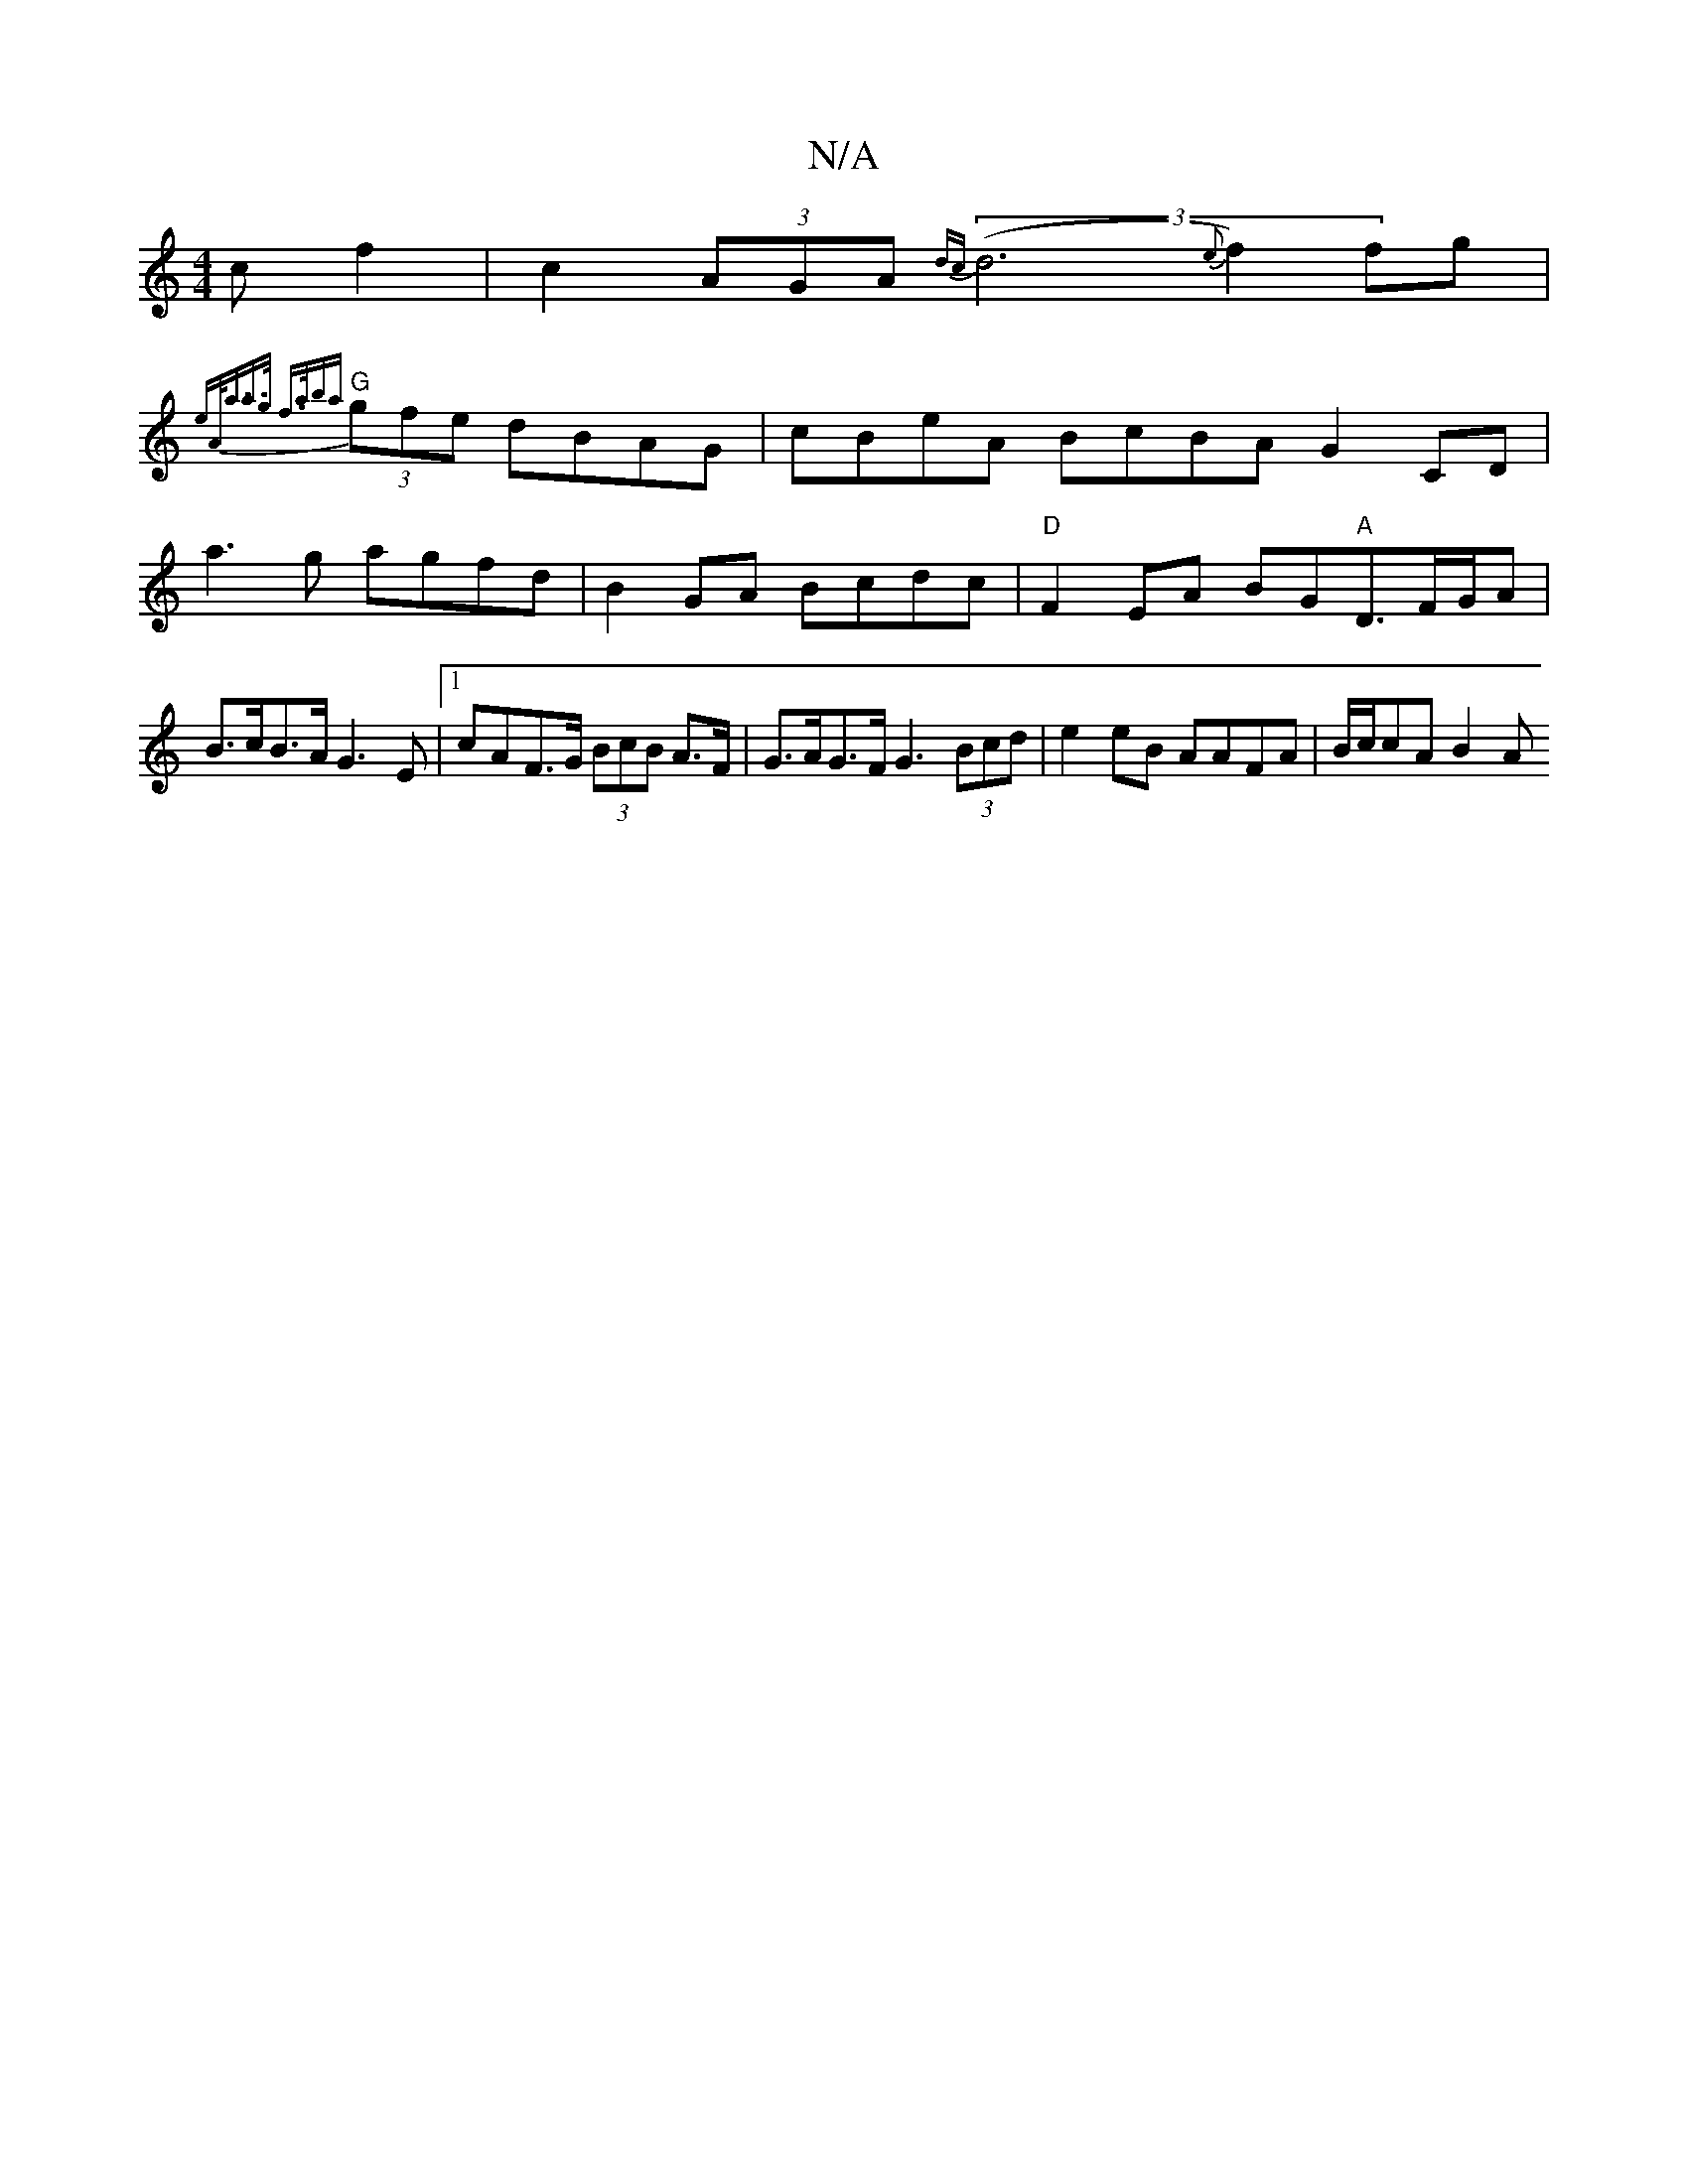 X:1
T:N/A
M:4/4
R:N/A
K:Cmajor
c}f2|c2 (3AGA (3{dc}(d6{e}f2)fg|
"G" {e"A<aa>g f>aba|
(3gfe dBAG | cBeA BcBA G2 CD|a3 g agfd|B2GA Bcdc|"D"F2 EA BG"A"D3/2F/G/A | B>cB>A G3 E |1 cA= F>G (3BcB A>F | G>AG>F G3 (3Bcd|e2eB AAFA|B/c/cA B2A
